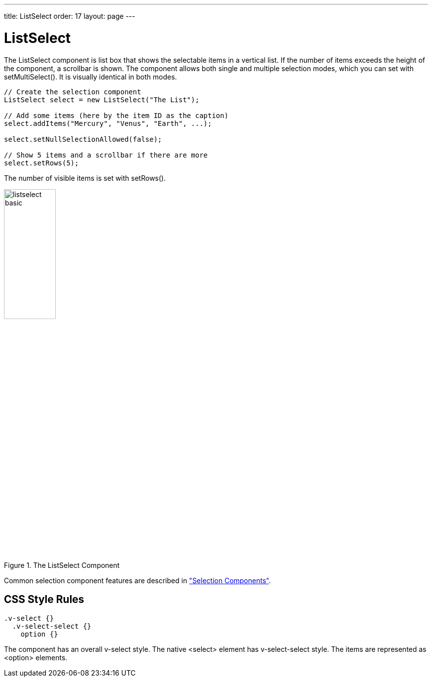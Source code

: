 ---
title: ListSelect
order: 17
layout: page
---

[[components.listselect]]
= [classname]#ListSelect#

ifdef::web[]
[.sampler]
image:{img/live-demo.png}[alt="Live Demo", link="https://demo.vaadin.com/sampler/#ui/data-input/multiple-value/list-select"]
endif::web[]

The [classname]#ListSelect# component is list box that shows the selectable
items in a vertical list. If the number of items exceeds the height of the
component, a scrollbar is shown. The component allows both single and multiple
selection modes, which you can set with [methodname]#setMultiSelect()#. It is
visually identical in both modes.


[source, java]
----
// Create the selection component
ListSelect select = new ListSelect("The List");

// Add some items (here by the item ID as the caption)
select.addItems("Mercury", "Venus", "Earth", ...);

select.setNullSelectionAllowed(false);

// Show 5 items and a scrollbar if there are more
select.setRows(5);
----

The number of visible items is set with [methodname]#setRows()#.

[[figure.components.listselect.basic]]
.The [classname]#ListSelect# Component
image::img/listselect-basic.png[width=35%, scaledwidth=50%]

Common selection component features are described in
<<dummy/../../../framework/components/components-selection#components.selection,"Selection Components">>.

== CSS Style Rules


[source, css]
----
.v-select {}
  .v-select-select {}
    option {}
----

The component has an overall [literal]#++v-select++# style. The native
[literal]#++<select>++# element has [literal]#++v-select-select++# style. The
items are represented as [literal]#++<option>++# elements.
